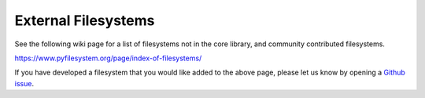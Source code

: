 External Filesystems
====================

See the following wiki page for a list of filesystems not in the core library, and community contributed filesystems.

https://www.pyfilesystem.org/page/index-of-filesystems/

If you have developed a filesystem that you would like added to the above page, please let us know by opening a `Github issue <https://github.com/pyfilesystem/pyfilesystem2/issues>`_.